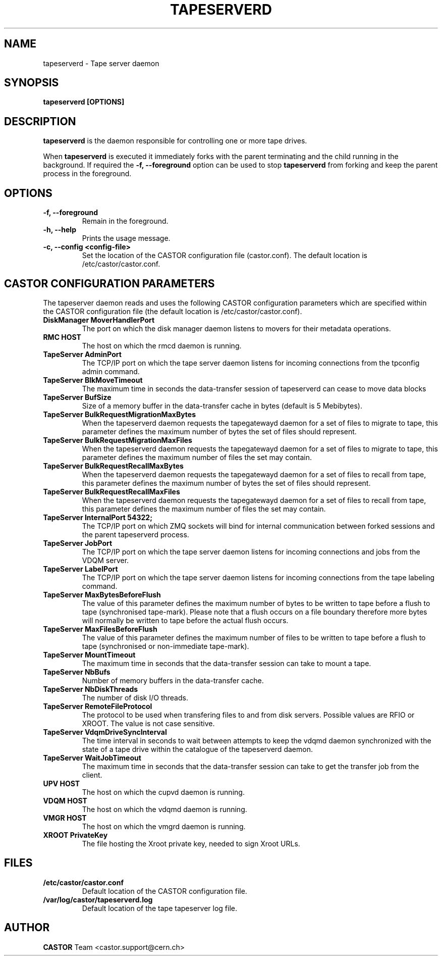 .\" Copyright (C) 2003  CERN
.\" This program is free software; you can redistribute it and/or
.\" modify it under the terms of the GNU General Public License
.\" as published by the Free Software Foundation; either version 2
.\" of the License, or (at your option) any later version.
.\" This program is distributed in the hope that it will be useful,
.\" but WITHOUT ANY WARRANTY; without even the implied warranty of
.\" MERCHANTABILITY or FITNESS FOR A PARTICULAR PURPOSE.  See the
.\" GNU General Public License for more details.
.\" You should have received a copy of the GNU General Public License
.\" along with this program; if not, write to the Free Software
.\" Foundation, Inc., 59 Temple Place - Suite 330, Boston, MA 02111-1307, USA.
.TH TAPESERVERD "8castor" "$Date: 2014/03/24 14:44:00 $" CASTOR "CASTOR"
.SH NAME
tapeserverd \- Tape server daemon
.SH SYNOPSIS
.BI "tapeserverd [OPTIONS]"

.SH DESCRIPTION
\fBtapeserverd\fP is the daemon responsible for controlling one or more tape
drives.
.P
When \fBtapeserverd\fP is executed it immediately forks with the parent
terminating and the child running in the background.  If required the
\fB\-f, \-\-foreground\fP option can be used to stop \fBtapeserverd\fP from
forking and keep the parent process in the foreground.

.SH OPTIONS
.TP
\fB\-f, \-\-foreground
Remain in the foreground.
.TP
\fB\-h, \-\-help
Prints the usage message.
.TP
\fB\-c, \-\-config <config-file>
Set the location of the CASTOR configuration file (castor.conf).  The default location is /etc/castor/castor.conf.

.SH CASTOR CONFIGURATION PARAMETERS
The tapeserver daemon reads and uses the following CASTOR configuration
parameters which are specified within the CASTOR configuration file (the
default location is /etc/castor/castor.conf).

.TP
\fBDiskManager MoverHandlerPort
The port on which the disk manager daemon listens to movers for their metadata
operations.

.TP
\fBRMC HOST
The host on which the rmcd daemon is running.

.TP
\fBTapeServer AdminPort
The TCP/IP port on which the tape server daemon listens for incoming
connections from the tpconfig admin command.

.TP
\fBTapeServer BlkMoveTimeout
The maximum time in seconds the data-transfer session of tapeserverd can
cease to move data blocks

.TP
\fBTapeServer BufSize
Size of a memory buffer in the data-transfer cache in bytes (default is 5
Mebibytes).

.TP
\fBTapeServer BulkRequestMigrationMaxBytes
When the tapeserverd daemon requests the tapegatewayd daemon for a set of
files to migrate to tape, this parameter defines the maximum number of bytes
the set of files should represent.

.TP
\fBTapeServer BulkRequestMigrationMaxFiles
When the tapeserverd daemon requests the tapegatewayd daemon for a set of
files to migrate to tape, this parameter defines the maximum number of files
the set may contain.

.TP
\fBTapeServer BulkRequestRecallMaxBytes
When the tapeserverd daemon requests the tapegatewayd daemon for a set of
files to recall from tape, this parameter defines the maximum number of bytes
the set of files should represent.

.TP
\fBTapeServer BulkRequestRecallMaxFiles
When the tapeserverd daemon requests the tapegatewayd daemon for a set of
files to recall from tape, this parameter defines the maximum number of files
the set may contain.

.TP
\fBTapeServer InternalPort 54322;
The TCP/IP port on which ZMQ sockets will bind for internal communication
between forked sessions and the parent tapeserverd process.

.TP
\fBTapeServer JobPort
The TCP/IP port on which the tape server daemon listens for incoming
connections and jobs from the VDQM server.

.TP
\fBTapeServer LabelPort
The TCP/IP port on which the tape server daemon listens for incoming
connections from the tape labeling command.

.TP
\fBTapeServer MaxBytesBeforeFlush
The value of this parameter defines the maximum number of bytes to be written
to tape before a flush to tape (synchronised tape-mark).  Please note that a
flush occurs on a file boundary therefore more bytes will normally be written
to tape before the actual flush occurs.

.TP
\fBTapeServer MaxFilesBeforeFlush
The value of this parameter defines the maximum number of files to be written
to tape before a flush to tape (synchronised or non-immediate tape-mark).

.TP
\fBTapeServer MountTimeout
The maximum time in seconds that the data-transfer session can take to mount a
tape.

.TP
\fBTapeServer NbBufs
Number of memory buffers in the data-transfer cache.

.TP
\fBTapeServer NbDiskThreads
The number of disk I/O threads.

.TP
\fBTapeServer RemoteFileProtocol
The protocol to be used when transfering files to and from disk servers.
Possible values are RFIO or XROOT.  The value is not case sensitive.

.TP
\fBTapeServer VdqmDriveSyncInterval
The time interval in seconds to wait between attempts to keep the vdqmd
daemon synchronized with the state of a tape drive within the catalogue of the
tapeserverd daemon.

.TP
\fBTapeServer WaitJobTimeout
The maximum time in seconds that the data-transfer session can take to get the
transfer job from the client.

.TP
\fBUPV HOST
The host on which the cupvd daemon is running.

.TP
\fBVDQM HOST
The host on which the vdqmd daemon is running.

.TP
\fBVMGR HOST
The host on which the vmgrd daemon is running.

.TP
\fBXROOT PrivateKey
The file hosting the Xroot private key, needed to sign Xroot URLs.

.SH FILES
.TP
.B /etc/castor/castor.conf
Default location of the CASTOR configuration file.
.TP
.B /var/log/castor/tapeserverd.log
Default location of the tape tapeserver log file.

.SH AUTHOR
\fBCASTOR\fP Team <castor.support@cern.ch>
